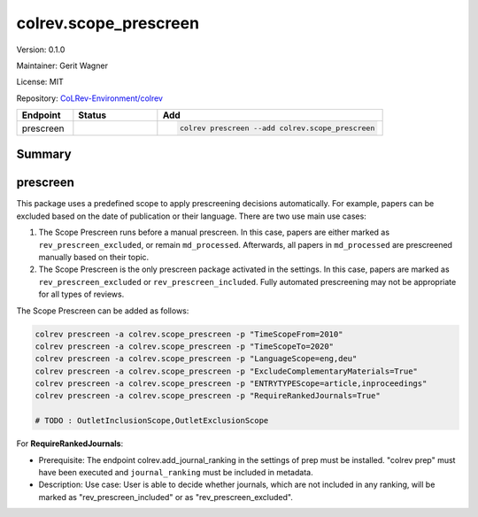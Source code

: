 .. |EXPERIMENTAL| image:: https://img.shields.io/badge/status-experimental-blue
   :height: 14pt
   :target: https://colrev-environment.github.io/colrev/dev_docs/dev_status.html
.. |MATURING| image:: https://img.shields.io/badge/status-maturing-yellowgreen
   :height: 14pt
   :target: https://colrev-environment.github.io/colrev/dev_docs/dev_status.html
.. |STABLE| image:: https://img.shields.io/badge/status-stable-brightgreen
   :height: 14pt
   :target: https://colrev-environment.github.io/colrev/dev_docs/dev_status.html
.. |VERSION| image:: /_static/svg/iconmonstr-product-10.svg
   :width: 15
   :alt: Version
.. |GIT_REPO| image:: /_static/svg/iconmonstr-code-fork-1.svg
   :width: 15
   :alt: Git repository
.. |LICENSE| image:: /_static/svg/iconmonstr-copyright-2.svg
   :width: 15
   :alt: Licencse
.. |MAINTAINER| image:: /_static/svg/iconmonstr-user-29.svg
   :width: 20
   :alt: Maintainer
.. |DOCUMENTATION| image:: /_static/svg/iconmonstr-book-17.svg
   :width: 15
   :alt: Documentation
colrev.scope_prescreen
======================

|VERSION| Version: 0.1.0

|MAINTAINER| Maintainer: Gerit Wagner

|LICENSE| License: MIT

|GIT_REPO| Repository: `CoLRev-Environment/colrev <https://github.com/CoLRev-Environment/colrev/tree/main/colrev/packages/scope_prescreen>`_

.. list-table::
   :header-rows: 1
   :widths: 20 30 80

   * - Endpoint
     - Status
     - Add
   * - prescreen
     - |MATURING|
     - .. code-block::


         colrev prescreen --add colrev.scope_prescreen


Summary
-------

prescreen
---------

This package uses a predefined scope to apply prescreening decisions automatically. For example, papers can be excluded based on the date of publication or their language. There are two use main use cases:


#. The Scope Prescreen runs before a manual prescreen. In this case, papers are either marked as ``rev_prescreen_excluded``\ , or remain ``md_processed``. Afterwards, all papers in ``md_processed`` are prescreened manually based on their topic.
#. The Scope Prescreen is the only prescreen package activated in the settings. In this case, papers are marked as ``rev_prescreen_excluded`` or ``rev_prescreen_included``. Fully automated prescreening may not be appropriate for all types of reviews.

The Scope Prescreen can be added as follows:

.. code-block::

   colrev prescreen -a colrev.scope_prescreen -p "TimeScopeFrom=2010"
   colrev prescreen -a colrev.scope_prescreen -p "TimeScopeTo=2020"
   colrev prescreen -a colrev.scope_prescreen -p "LanguageScope=eng,deu"
   colrev prescreen -a colrev.scope_prescreen -p "ExcludeComplementaryMaterials=True"
   colrev prescreen -a colrev.scope_prescreen -p "ENTRYTYPEScope=article,inproceedings"
   colrev prescreen -a colrev.scope_prescreen -p "RequireRankedJournals=True"

   # TODO : OutletInclusionScope,OutletExclusionScope

For **RequireRankedJournals**\ :


* Prerequisite: The endpoint colrev.add_journal_ranking in the settings of prep must be installed.
  "colrev prep" must have been executed and ``journal_ranking`` must be included in metadata.
* Description: Use case: User is able to decide whether journals, which are not included in any ranking, will be marked as "rev_prescreen_included" or as "rev_prescreen_excluded".
